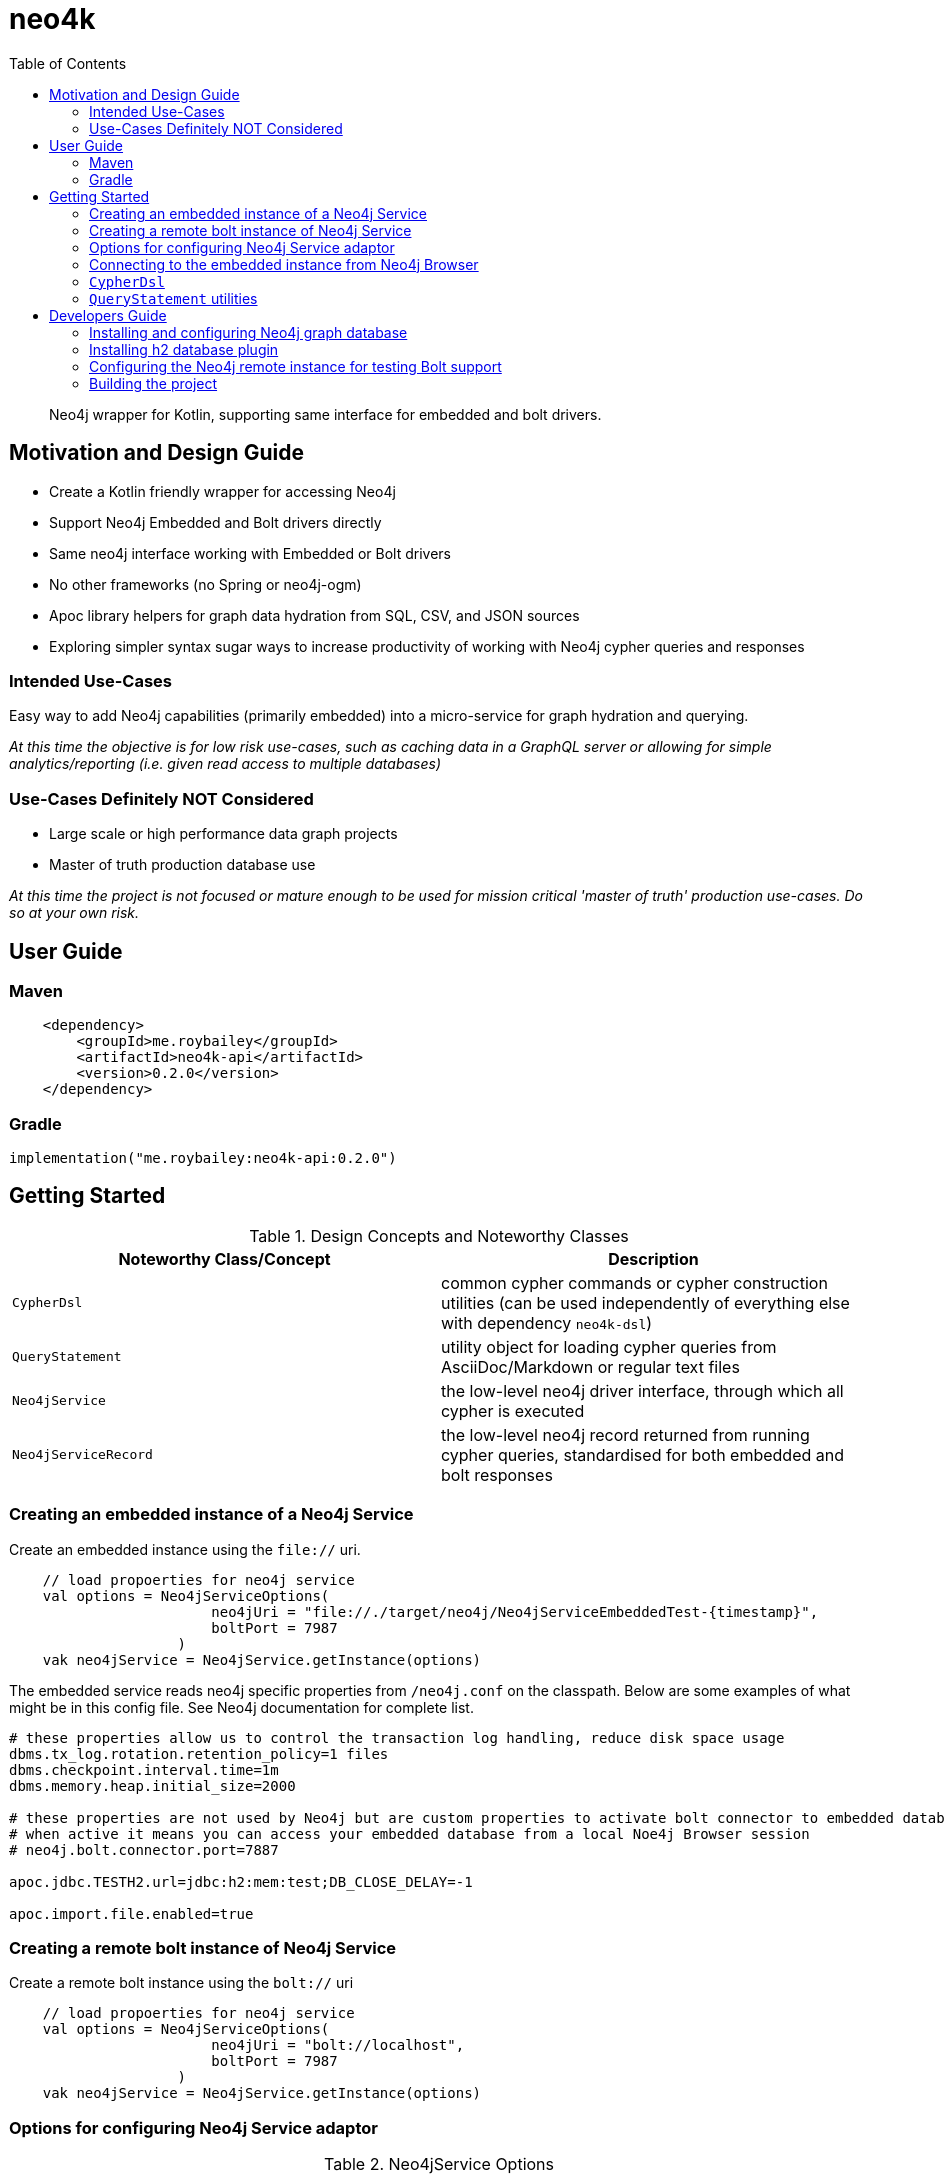 :toc: left

# neo4k

> Neo4j wrapper for Kotlin, supporting same interface for embedded and bolt drivers.


## Motivation and Design Guide

* Create a Kotlin friendly wrapper for accessing Neo4j
* Support Neo4j Embedded and Bolt drivers directly
* Same neo4j interface working with Embedded or Bolt drivers
* No other frameworks (no Spring or neo4j-ogm)
* Apoc library helpers for graph data hydration from SQL, CSV, and JSON sources
* Exploring simpler syntax sugar ways to increase productivity of working with Neo4j cypher queries and responses


### Intended Use-Cases

Easy way to add Neo4j capabilities (primarily embedded) into a micro-service for graph hydration and querying. 

_At this time the objective is for low risk use-cases, such as caching data in a GraphQL server
or allowing for simple analytics/reporting (i.e. given read access to multiple databases)_

### Use-Cases Definitely NOT Considered

* Large scale or high performance data graph projects
* Master of truth production database use

_At this time the project is not focused or mature enough to be used for mission critical
'master of truth' production use-cases.  Do so at your own risk._


## User Guide

### Maven

```
    <dependency>
        <groupId>me.roybailey</groupId>
        <artifactId>neo4k-api</artifactId>
        <version>0.2.0</version>
    </dependency>
```

### Gradle

`implementation("me.roybailey:neo4k-api:0.2.0")`


## Getting Started

.Design Concepts and Noteworthy Classes
|===
|Noteworthy Class/Concept |Description

|`CypherDsl`
|common cypher commands or cypher construction utilities (can be used independently of everything else with dependency `neo4k-dsl`)

|`QueryStatement`
|utility object for loading cypher queries from AsciiDoc/Markdown or regular text files

|`Neo4jService`
|the low-level neo4j driver interface, through which all cypher is executed

|`Neo4jServiceRecord`
|the low-level neo4j record returned from running cypher queries, standardised for both embedded and bolt responses

|
|===


### Creating an embedded instance of a Neo4j Service

Create an embedded instance using the `file://` uri.  

```
    // load propoerties for neo4j service
    val options = Neo4jServiceOptions(
                        neo4jUri = "file://./target/neo4j/Neo4jServiceEmbeddedTest-{timestamp}",
                        boltPort = 7987
                    )
    vak neo4jService = Neo4jService.getInstance(options)
```

The embedded service reads neo4j specific properties from `/neo4j.conf` on the classpath.
Below are some examples of what might be in this config file.  See Neo4j documentation for complete list.

```
# these properties allow us to control the transaction log handling, reduce disk space usage
dbms.tx_log.rotation.retention_policy=1 files
dbms.checkpoint.interval.time=1m
dbms.memory.heap.initial_size=2000

# these properties are not used by Neo4j but are custom properties to activate bolt connector to embedded database
# when active it means you can access your embedded database from a local Noe4j Browser session
# neo4j.bolt.connector.port=7887

apoc.jdbc.TESTH2.url=jdbc:h2:mem:test;DB_CLOSE_DELAY=-1

apoc.import.file.enabled=true
```

### Creating a remote bolt instance of Neo4j Service

Create a remote bolt instance using the `bolt://` uri

```
    // load propoerties for neo4j service
    val options = Neo4jServiceOptions(
                        neo4jUri = "bolt://localhost",
                        boltPort = 7987
                    )
    vak neo4jService = Neo4jService.getInstance(options)
```

### Options for configuring Neo4j Service adaptor

.Neo4jService Options
|===
|Properties |Description |Example value

|`neo4jUri`
|the neo4j connection uri (either starting `file:` for embedded or `bolt:` for remote connection
| e.g. `bolt://localhost:7987`

|`boltPort`
|port to connect to bolt or to expose embedded to bolt (for viewing embedded via Neo4j browser)
| e.g. `7987`

|`username`
|neo4j username (required for bolt connections)
| e.g. `neo4j`

|`password`
|neo4j password (required for bolt connections)
| e.g default from neo4j install is `neo4j`

|`neo4jProcedures`
|neo4j procedures to register (embedded) or verify (bolt)
|

|`ignoreErrorOnDrop`
|ignores errors from cypher commands that try to drop indexes that don't exist
|

|`ignoreProcedureNotFound`
|ignores failed neo4j procedure registrations or verifications
|

|===


### Connecting to the embedded instance from Neo4j Browser

1. make sure you are running in embedded mode and assign a unique port e.g. `boltPort=7987`
1. run command `:server disconnect` in the neo4j browser
1. enter `bolt://<machine>:<port>` in the connection URL field e.g. `bolt://localhost:7987`
1. leave `username` and `password` blank

This should get you connected to your running embedded database and allow you to query it using the browser. 


### `CypherDsl`

> file:///./CypherDsl.adoc[CypherDsl Documentation]


### `QueryStatement` utilities

Utility object for loading cypher queries from AsciiDoc/markdown or regular text files.  For example...

```
        val statements:List<QueryStatement> = QueryStatement.parseQueryScriptStatements("""

            // query movie by title
            match (m:Movie { title: ${'$'}title }

            // query movie by title since released date
            match (m:Movie { title: ${'$'}title }
            where m.released > ${'$'}released

            // Create indexes
            CREATE INDEX ON :Product(productID);
            CREATE INDEX ON :Category(categoryID);

        """.trimIndent())
```

Above `statements` list has 4 entries, one for each cypher statement.
Parser uses comments (becomes the description) or semi-colons to separate statements.


## Developers Guide

.Modules
|===
|Module |Description

|`neo4k-testdata`
|CSV and JSON test data generator module.
Generates test data files for loading through Cypher.
Internal only, outputs files to `testdata/generator` folder.

|`neo4k-dsl`
|Cypher DSL.
Cypher construction kit for loading from AsciiDoc/Markdown/Text files,
or constructing in code with DSL like blocks.

|`neo4k-api`
|Main Embedded and Bolt service adaptor and result processing objects.

|`neo4k-reporting`
|Reporting module for processing results and converting into CSV/PDF/XLS reports.

|`neo4k-springboot`
|Working example of pulling it all together into a springboot application.

|===


Neo4jService adaptor is intended to standardise across Bolt and Embedded drivers
and therefore the project needs an instance of Neo4j to be running for the build.
This is so all the capabilities can be tested against both embedded and bolt instances.

The project uses https://www.testcontainers.org/modules/databases/neo4j/[Neo4j TestContainer]
to create an instance of Neo4j Graph Database during the build, for testing bolt compatibility.

Standard test suites are captured in interfaces (with default implementations) so that different
drivers can be tested to pass the exact same tests.  See `neo4k-api` test packages.


### Installing and configuring Neo4j graph database

If you wish to play with your own remote instance of Neo4j using some of the tests you'll need to configure it correctly.

* Install your own instance of https://neo4j.com/download/[Neo4j Graph Database] (check for compatible version used in project)
* Suggest changing the Neo4j Graph Database port to something else e.g. `7987` (open `conf/neo4j.conf` or `Manage > Settings` in your Neo4j Desktop project)
* Add the apoc jar into the neo4j plugins folder (you can get the version from the `pom.xml` and copy the jar from the local maven repository)
* Add the h2 database jar into the neo4j plugins folder (you can get the version from the `pom.xml` and copy the jar from the local maven repository)
* Comment out the setting to restrict import folder access

> Warning : Database will be cleared with every test, hence the project should not use the default port


### Installing h2 database plugin

Find the neo4j database instance plugins folder e.g.

`cp ~/.m2/repository/com/h2database/h2/1.4.196/h2-1.4.196.jar <neo4j-installation-folder>/plugins` 

If you're using an instance of Neo4j Desktop, goto your graph project and select 'manage' from the graph instance.
At the top there is an 'Open Folder' button, which will take you to the installation folder and you should find 'plugins'
folder under there.

Note : if you get an error after adding the h2 jar to the plugins folder, check the neo4j.log file for errors.
Could be you need an older version of h2 to run on the Neo4j JVM version. 

### Configuring the Neo4j remote instance for testing Bolt support


In the remote Neo4j database instance, there are several settings you need to override to allow the tests to pass.
You do this by editing the `conf/neo4j.conf` in your installation folder,
or through ___'Manage'___ > ___'Settings'___ in your designated Neo4j Desktop Project.

**Change the bolt port** (recommend changing the others to avoid clashes with default installations you might have elsewhere)

```
dbms.connector.bolt.listen_address=:7987
dbms.connector.http.listen_address=:7974
dbms.connector.https.listen_address=:7973
```

**Allow import files to be accessed from anywhere** by commenting out the restriction setting.

```
# This setting constrains all `LOAD CSV` import files to be under the `import` directory. Remove or comment it out to
# allow files to be loaded from anywhere in the filesystem; this introduces possible security problems. See the
# `LOAD CSV` section of the manual for details.
# dbms.directories.import=import
```

### Building the project

* `mvn clean install`

